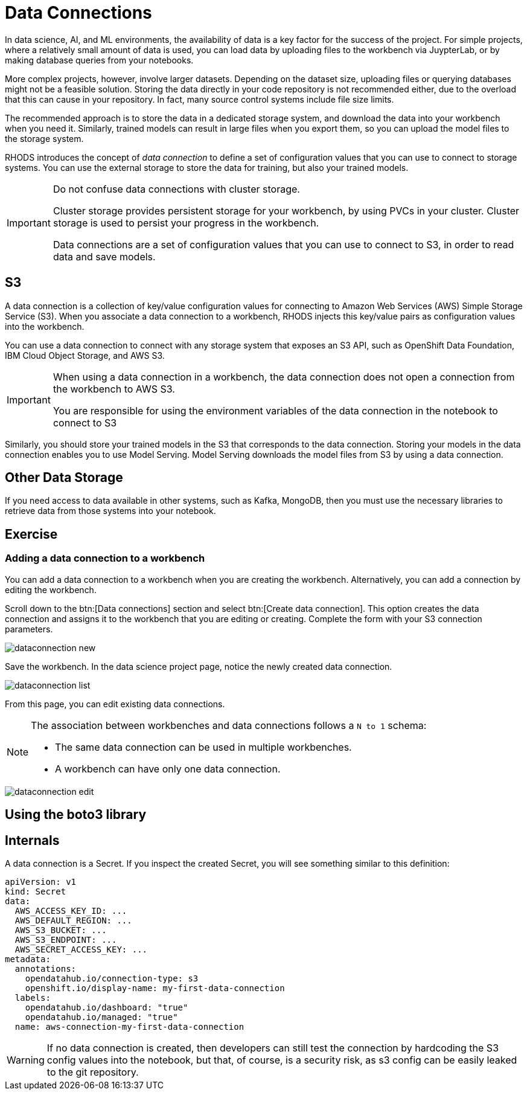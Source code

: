 = Data Connections

// Description
// Describe the concept of a data connection and why you need it
// Concepts
// S3 data connections
// Local cluster storage

// What is a data connection? Why do you need it?
In data science, AI, and ML environments, the availability of data is a key factor for the success of the project.
For simple projects, where a relatively small amount of data is used, you can load data by uploading files to the workbench via JuypterLab, or by making database queries from your notebooks.

More complex projects, however, involve larger datasets.
Depending on the dataset size, uploading files or querying databases might not be a feasible solution.
Storing the data directly in your code repository is not recommended either, due to the overload that this can cause in your repository.
In fact, many source control systems include file size limits.

The recommended approach is to store the data in a dedicated storage system, and download the data into your workbench when you need it.
Similarly, trained models can result in large files when you export them, so you can upload the model files to the storage system.

RHODS introduces the concept of _data connection_ to define a set of configuration values that you can use to connect to storage systems.
You can use the external storage to store the data for training, but also your trained models.

[IMPORTANT]
====
Do not confuse data connections with cluster storage.

Cluster storage provides persistent storage for your workbench, by using PVCs in your cluster.
Cluster storage is used to persist your progress in the workbench.

Data connections are a set of configuration values that you can use to connect to S3, in order to read data and save models.
====

== S3

A data connection is a collection of key/value configuration values for connecting to Amazon Web Services (AWS) Simple Storage Service (S3).
When you associate a data connection to a workbench, RHODS injects this key/value pairs as configuration values into the workbench.

// What are the different types of data connections (AWS S3 etc)
You can use a data connection to connect with any storage system that exposes an S3 API, such as OpenShift Data Foundation, IBM Cloud Object Storage, and AWS S3.

[IMPORTANT]
====
When using a data connection in a workbench, the data connection does not open a connection from the workbench to AWS S3.

You are responsible for using the environment variables of the data connection in the notebook to connect to S3
====

Similarly, you should store your trained models in the S3 that corresponds to the data connection.
Storing your models in the data connection enables you to use Model Serving.
Model Serving downloads the model files from S3 by using a data connection.

== Other Data Storage

If you need access to data available in other systems, such as Kafka, MongoDB, then you must use the necessary libraries to retrieve data from those systems into your notebook.



== Exercise

=== Adding a data connection to a workbench

You can add a data connection to a workbench when you are creating the workbench.
Alternatively, you can add a connection by editing the workbench.

Scroll down to the btn:[Data connections] section and select btn:[Create data connection].
This option creates the data connection and assigns it to the workbench that you are editing or creating.
Complete the form with your S3 connection parameters.

image::dataconnection-new.png[]

Save the workbench.
In the data science project page, notice the newly created data connection.

image::dataconnection-list.png[]

From this page, you can edit existing data connections.

[NOTE]
====
The association between workbenches and data connections follows a `N to 1` schema:

* The same data connection can be used in multiple workbenches.
* A workbench can have only one data connection.
====

image::dataconnection-edit.png[]


// Screenshot walkthrough of AWS S3 data connection creation and deletion
// Can data connections be shared?
// Adding data connections to existing workbenches

== Using the boto3 library

// Verifying data connections in Notebooks
// Creating an Amazon S3 client using notebook cells
// Listing available Amazon S3 buckets using notebook cells
// Listing files in available Amazon S3 buckets using notebook cells


== Internals

A data connection is a Secret.
If you inspect the created Secret, you will see something similar to this definition:

[source,yaml]
----
apiVersion: v1
kind: Secret
data:
  AWS_ACCESS_KEY_ID: ...
  AWS_DEFAULT_REGION: ...
  AWS_S3_BUCKET: ...
  AWS_S3_ENDPOINT: ...
  AWS_SECRET_ACCESS_KEY: ...
metadata:
  annotations:
    opendatahub.io/connection-type: s3
    openshift.io/display-name: my-first-data-connection
  labels:
    opendatahub.io/dashboard: "true"
    opendatahub.io/managed: "true"
  name: aws-connection-my-first-data-connection
----

// [Trevor] - A data connection is just a k8s secret with a pre-defined format.  No provisioning of storage in the cluster is needed.  I would assume that some form of s3 compatible storage would already be provisioned for the user for the exercises. I'm unsure if the RHODS Dashboard uses the users permissions in the NS to determine if they can create a data connection (i.e. secret) or if it allows users to create data connections as long as they have access to the project.  That might be something worth checking into.


[WARNING]
====
If no data connection is created, then developers can still test the connection by hardcoding the S3 config values into the notebook, but that, of course, is a security risk, as s3 config can be easily leaked to the git repository.
====
